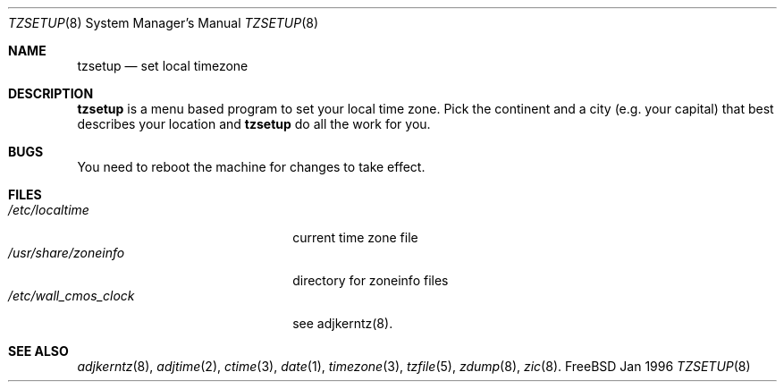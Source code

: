 .\"
.\" (c) Wolfram Schneider, Berlin, Germany. Public domain.
.\"
.\" $Id: tzsetup.8,v 1.2 1996/02/27 00:27:21 wosch Exp $

.Dd Jan 1996
.Dt TZSETUP 8
.Os FreeBSD

.Sh NAME
.Nm tzsetup
.Nd set local timezone

.Sh DESCRIPTION
.Nm tzsetup
is a menu based program to set your local time zone.  Pick the continent
and a city (e.g. your capital) that best describes your location and
.Nm tzsetup
do all the work for you.

.Sh BUGS
You need to reboot the machine for changes to take effect.

.Sh FILES
.Bl -tag -width /etc/wall_cmos_clock -compact
.It Pa /etc/localtime
current time zone file
.It Pa /usr/share/zoneinfo
directory for zoneinfo files
.It Pa /etc/wall_cmos_clock
see adjkerntz(8).
.El

.Sh SEE ALSO
.Xr adjkerntz 8 ,
.Xr adjtime 2 ,
.Xr ctime 3 ,
.Xr date 1 ,
.Xr timezone 3 ,
.Xr tzfile 5 ,
.Xr zdump 8 ,
.Xr zic 8 .

